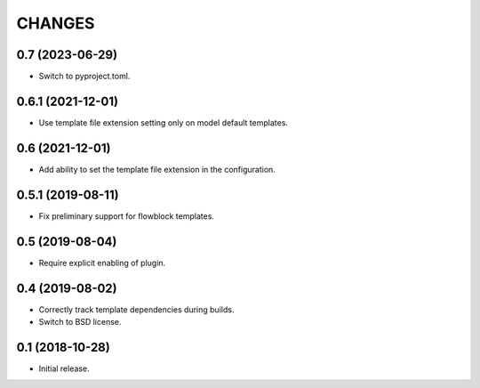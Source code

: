 CHANGES
=======

0.7 (2023-06-29)
----------------

- Switch to pyproject.toml.

0.6.1 (2021-12-01)
------------------

- Use template file extension setting only on model default templates.

0.6 (2021-12-01)
----------------

- Add ability to set the template file extension in the configuration.

0.5.1 (2019-08-11)
------------------

- Fix preliminary support for flowblock templates.

0.5 (2019-08-04)
----------------

- Require explicit enabling of plugin.

0.4 (2019-08-02)
----------------

- Correctly track template dependencies during builds.
- Switch to BSD license.

0.1 (2018-10-28)
----------------

- Initial release.
